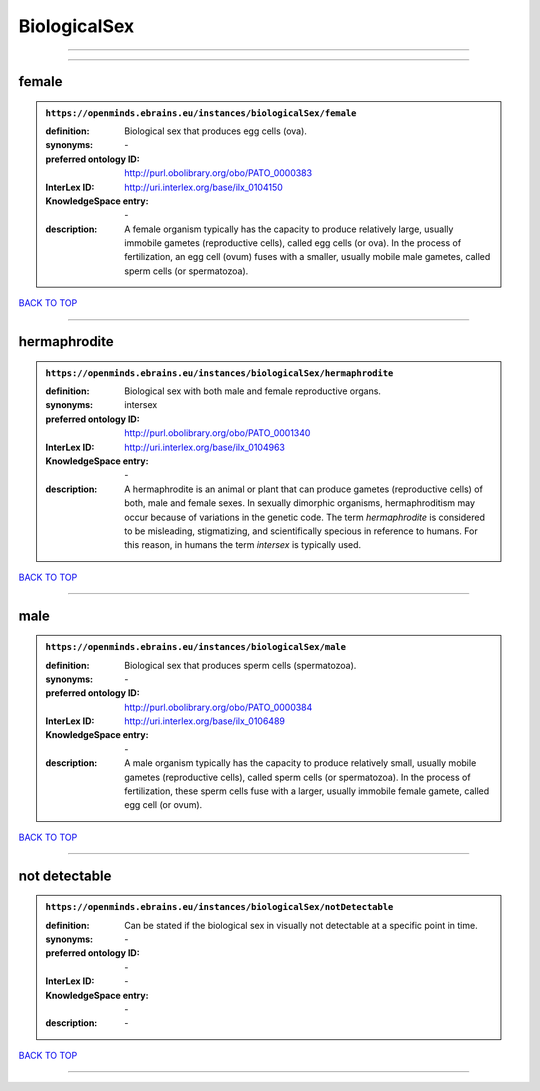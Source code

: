 #############
BiologicalSex
#############

------------

------------

female
------

.. admonition:: ``https://openminds.ebrains.eu/instances/biologicalSex/female``

   :definition: Biological sex that produces egg cells (ova).
   :synonyms: \-
   :preferred ontology ID: http://purl.obolibrary.org/obo/PATO_0000383
   :InterLex ID: http://uri.interlex.org/base/ilx_0104150
   :KnowledgeSpace entry: \-
   :description: A female organism typically has the capacity to produce relatively large, usually immobile gametes (reproductive cells), called egg cells (or ova). In the process of fertilization, an egg cell (ovum) fuses with a smaller, usually mobile male gametes, called sperm cells (or spermatozoa).

`BACK TO TOP <BiologicalSex_>`_

------------

hermaphrodite
-------------

.. admonition:: ``https://openminds.ebrains.eu/instances/biologicalSex/hermaphrodite``

   :definition: Biological sex with both male and female reproductive organs.
   :synonyms: intersex
   :preferred ontology ID: http://purl.obolibrary.org/obo/PATO_0001340
   :InterLex ID: http://uri.interlex.org/base/ilx_0104963
   :KnowledgeSpace entry: \-
   :description: A hermaphrodite is an animal or plant that can produce gametes (reproductive cells) of both, male and female sexes. In sexually dimorphic organisms, hermaphroditism may occur because of variations in the genetic code. The term *hermaphrodite* is considered to be misleading, stigmatizing, and scientifically specious in reference to humans. For this reason, in humans the term *intersex* is typically used.

`BACK TO TOP <BiologicalSex_>`_

------------

male
----

.. admonition:: ``https://openminds.ebrains.eu/instances/biologicalSex/male``

   :definition: Biological sex that produces sperm cells (spermatozoa).
   :synonyms: \-
   :preferred ontology ID: http://purl.obolibrary.org/obo/PATO_0000384
   :InterLex ID: http://uri.interlex.org/base/ilx_0106489
   :KnowledgeSpace entry: \-
   :description: A male organism typically has the capacity to produce relatively small, usually mobile gametes (reproductive cells), called sperm cells (or spermatozoa). In the process of fertilization, these sperm cells fuse with a larger, usually immobile female gamete, called egg cell (or ovum).

`BACK TO TOP <BiologicalSex_>`_

------------

not detectable
--------------

.. admonition:: ``https://openminds.ebrains.eu/instances/biologicalSex/notDetectable``

   :definition: Can be stated if the biological sex in visually not detectable at a specific point in time.
   :synonyms: \-
   :preferred ontology ID: \-
   :InterLex ID: \-
   :KnowledgeSpace entry: \-
   :description: \-

`BACK TO TOP <BiologicalSex_>`_

------------

